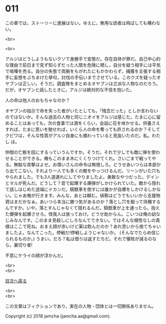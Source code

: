 #+OPTIONS: toc:nil
#+OPTIONS: \n:t

* 011

  この章では，ストーリーに進展はない。ゆえに，無用な読者は飛ばしても構わない。

  <br>

  <br>

  アルジはどうしようもないクソで身勝手で変態だ。存在自体が罪だ。自己中心的な理由で前日まで見ず知らずだった人間を危険に晒し，自分を疑う相手には平気で喧嘩を売る。自分の失態で両腕をもがれたにもかかわらず，捕獲を主張する相手に妄想をぶちまけた挙句，討伐の手伝いまでさせている。このクズを疑ったオヤブンは正しい。そうだ。調査隊をまとめるオヤブンは立派な人物なのだろう。だが，オヤブンと話したときに，アルジは絶対的な不信を抱いた。

  人の命は他人のおもちゃなのか？

  オヤブンの指示で命を失った者がいたとしても，「残念だった」としか言わないのではないか。そんな過去の人物と同じニオイをアルジは感じた。たまに心に留めることはあっても，次の食事では酒をくらい，会話に花を咲かせる。供養さえすれば，たまに思いを馳せれば，いくら人の命を奪っても許されるのか？そしてクビワは，そんな性質がアルジ自身にも備わっていると見抜いたのだ。私。わたし は。

  仲間の亡骸を囮にするっていうんですか。そうだ。それで少しでも敵に弾を使わせることができる。俺もこのまま木にくくりつけてくれ。さいごまで戦ってやる。無駄な突撃はよせ。お偉いさんの命令は無視しろ。どうせあいつらは本部から出てこない。それより一人でも多くの敵をやっつけるんだ。リーンがいた穴もやられました。でも3人道連れにしてやりましたよ。勇敢なやつだった。デインとマルが死んだ。どうして？音で起爆する爆弾がしかけられていた。敵から隠れて話しはじめた途端にドカンだ。騎獣車を倒すには誰かが自爆をしかけるしかない。じゃあ俺が行きます。みんな，あとは頼む。偵察はどうでもいいから支援物資はまだかなぁ。あいつら本当に勝つ気があるのか？落とし穴を掘って待機するんですか。いや，落とすんじゃなくて隠れるんだ。騎獣車が上を通ったら，抱えた爆弾を起爆させろ。怪我人は放っておけ。どうせ助からん。こいつは俺の幼なじみなんです。このまま見殺しにしろなんてできない。ではそんな根性なしの貴様はここで死ね。おまえ顔が赤いけど薬は飲んだのか？あれ苦いから捨てちゃいましたよ。なんてこった。停戦だ!停戦しようじゃないか。 (そんなでたらめ信じられるものか。) うまい。だろ？私は借りは返すたちだ。それで犠牲が減るのなら。裏切り者!

  不意にケライの顔が浮かんだ。

  <br>
  <br>
  
  [[https://github.com/jamcha-aa/OblivionReports/blob/master/README.md][目次へ戻る]]
  
  <br>
  <br>

  この文章はフィクションであり，実在の人物・団体とは一切関係ありません。

  Copyright (c) 2018 jamcha (jamcha.aa@gmail.com).

  [[http://creativecommons.org/licenses/by-nc-sa/4.0/deed][file:http://i.creativecommons.org/l/by-nc-sa/4.0/88x31.png]]
